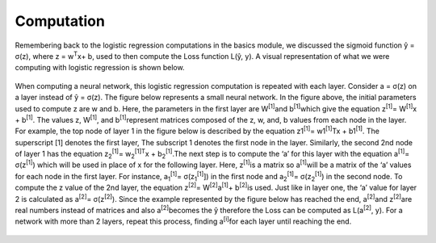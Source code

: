 -----------
Computation
-----------

Remembering back to the logistic regression computations in the basics module, we discussed the sigmoid function ŷ = σ(z), where z = w\ :sup:`T`\x+ b, used to then compute the Loss function L(ŷ, y). A visual representation of what we were computing with logistic regression is shown below.

.. figure:: _img/computation.jpg

When computing a neural network, this logistic regression computation is repeated with each layer. Consider a = σ(z) on a layer instead of ŷ = σ(z). The figure below represents a small neural network. In the figure above, the initial parameters used to compute z are w and b. Here, the parameters in the first layer are W\ :sup:`[1]`\ and b\ :sup:`[1]`\ which give the equation z\ :sup:`[1]`\ = W\ :sup:`[1]`\x + b\ :sup:`[1]`\. The values z, W\ :sup:`[1]`\, and b\ :sup:`[1]`\ represent matrices composed of the z, w, and, b values from each node in the layer. For example, the top node of layer 1 in the figure below is described by the equation z1\ :sup:`[1]`\ = w1\ :sup:`[1]`\ Tx + b1\ :sup:`[1]`\.  The superscript [1] denotes the first layer, The subscript 1 denotes the first node in the layer. Similarly, the second 2nd node of layer 1 has the equation  z\ :sub:`2`\ \ :sup:`[1]`\ = w\ :sub:`2`\ \ :sup:`[1]`\ \ :sup:`T`\x + b\ :sub:`2`\ \ :sup:`[1]`\.The next step is to compute the ‘a’ for this layer with the equation a\ :sup:`[1]`\ = σ(z\ :sup:`[1]`\) which will be used in place of x for the following layer. Here, z\ :sup:`[1]`\ is a matrix so a\ :sup:`[1]`\ will be a matrix of the ‘a’ values for each node in the first layer. For instance, a\ :sub:`1`\ \ :sup:`[1]`\ = σ(z\ :sub:`1`\ \ :sup:`[1]`\]) in the first node and a\ :sub:`2`\ \ :sup:`[1]`\ = σ(z\ :sub:`2`\ \ :sup:`[1]`\) in the second node. To compute the z value of the 2nd layer, the equation z\ :sup:`[2]`\ = W\ :sup:`[2]`\a\ :sup:`[1]`\ + b\ :sup:`[2]`\ is used. Just like in layer one, the ‘a’ value for layer 2 is calculated as a\ :sup:`[2]`\ = σ(z\ :sup:`[2]`\). Since the example represented by the figure below has reached the end, a\ :sup:`[2]`\ and z\ :sup:`[2]`\ are real numbers instead of matrices and also a\ :sup:`[2]`\ becomes the ŷ therefore the Loss can be computed as L(a\ :sup:`[2]`\, y). For a network with more than 2 layers, repeat this process, finding a\ :sup:`[i]`\ for each layer until reaching the end.

.. figure:: _img/computation2.jpg

